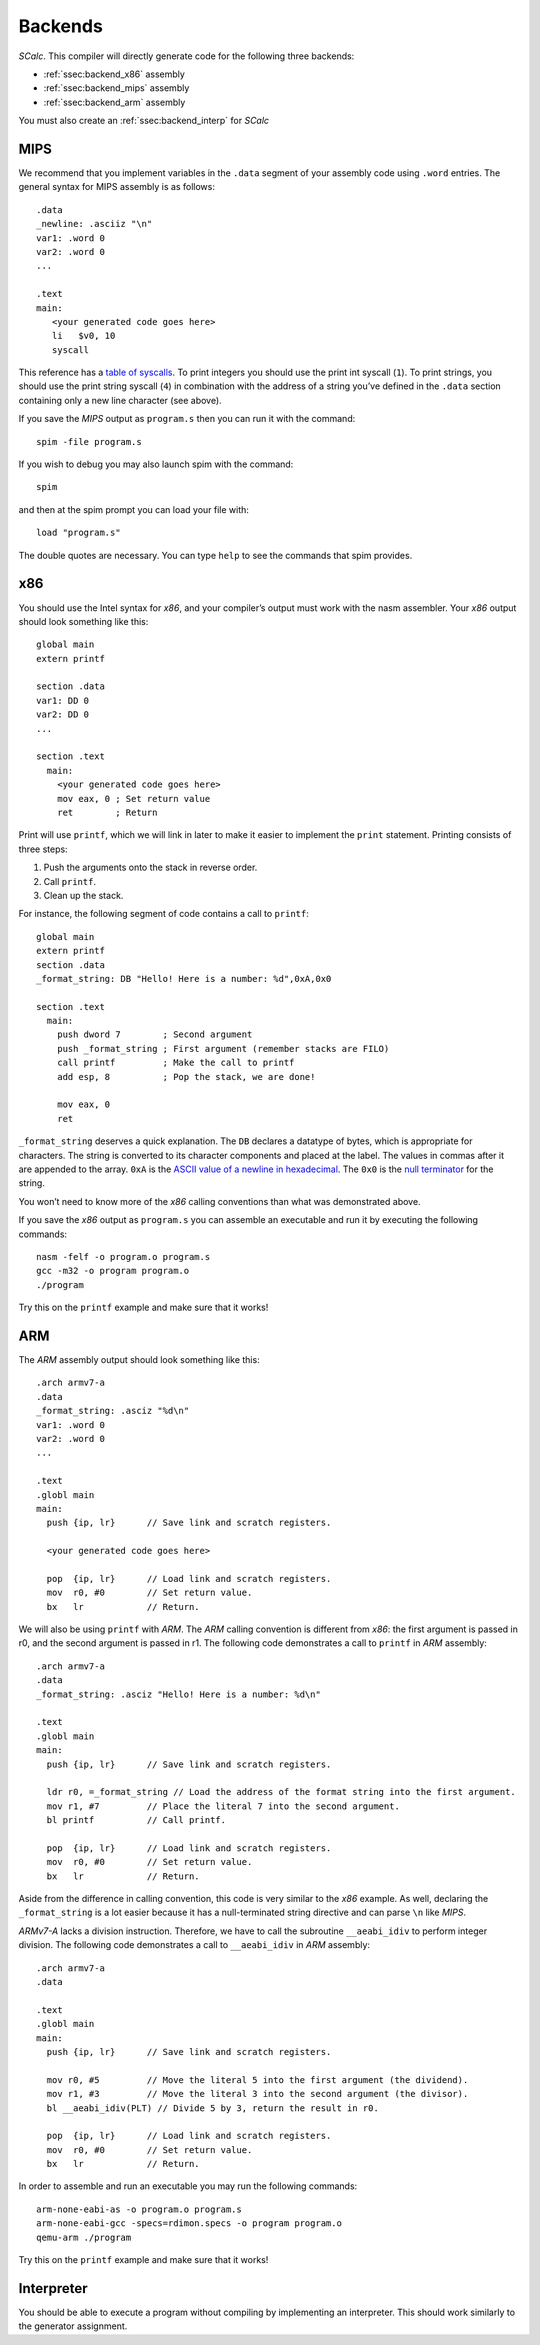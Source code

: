 Backends
========

*SCalc*. This compiler will directly generate code for the following
three backends:

-  :ref:`ssec:backend_x86` assembly

-  :ref:`ssec:backend_mips` assembly

-  :ref:`ssec:backend_arm` assembly

You must also create an :ref:`ssec:backend_interp` for *SCalc*

.. _ssec:backend_mips:

MIPS
----

We recommend that you implement variables in the ``.data`` segment of
your assembly code using ``.word`` entries. The general syntax for MIPS
assembly is as follows:

::

     .data
     _newline: .asciiz "\n"
     var1: .word 0
     var2: .word 0
     ...

     .text
     main:
        <your generated code goes here>
        li   $v0, 10
        syscall

This reference has a `table of
syscalls <http://courses.missouristate.edu/KenVollmar/Mars/Help/SyscallHelp.html>`__.
To print integers you should use the print int syscall (``1``). To print
strings, you should use the print string syscall (``4``) in combination
with the address of a string you’ve defined in the ``.data`` section
containing only a new line character (see above).

If you save the *MIPS* output as ``program.s`` then you can run it with
the command:

::

     spim -file program.s

If you wish to debug you may also launch spim with the command:

::

     spim

and then at the spim prompt you can load your file with:

::

     load "program.s"

The double quotes are necessary. You can type ``help`` to see the
commands that spim provides.

.. _ssec:backend_x86:

x86
---

You should use the Intel syntax for *x86*, and your compiler’s output
must work with the nasm assembler. Your *x86* output should look
something like this:

::

     global main
     extern printf

     section .data
     var1: DD 0
     var2: DD 0
     ...

     section .text
       main:
         <your generated code goes here>
         mov eax, 0 ; Set return value
         ret        ; Return

Print will use ``printf``, which we will link in later to make it easier
to implement the ``print`` statement. Printing consists of three steps:

#. Push the arguments onto the stack in reverse order.

#. Call ``printf``.

#. Clean up the stack.

For instance, the following segment of code contains a call to
``printf``:

::

     global main
     extern printf
     section .data
     _format_string: DB "Hello! Here is a number: %d",0xA,0x0

     section .text
       main:
         push dword 7        ; Second argument
         push _format_string ; First argument (remember stacks are FILO)
         call printf         ; Make the call to printf
         add esp, 8          ; Pop the stack, we are done!

         mov eax, 0
         ret

``_format_string`` deserves a quick explanation. The ``DB`` declares a
datatype of bytes, which is appropriate for characters. The string is
converted to its character components and placed at the label. The
values in commas after it are appended to the array. ``0xA`` is the
`ASCII value of a newline in
hexadecimal <http://www.asciitable.com/>`__. The ``0x0`` is the `null
terminator <https://en.wikipedia.org/wiki/Null-terminated_string>`__ for
the string.

You won’t need to know more of the *x86* calling conventions than what
was demonstrated above.

If you save the *x86* output as ``program.s`` you can assemble an
executable and run it by executing the following commands:

::

     nasm -felf -o program.o program.s
     gcc -m32 -o program program.o
     ./program

Try this on the ``printf`` example and make sure that it works!

.. _ssec:backend_arm:

ARM
---

The *ARM* assembly output should look something like this:

::

     .arch armv7-a
     .data
     _format_string: .asciz "%d\n"
     var1: .word 0
     var2: .word 0
     ...

     .text
     .globl main
     main:
       push {ip, lr}      // Save link and scratch registers.

       <your generated code goes here>

       pop  {ip, lr}      // Load link and scratch registers.
       mov  r0, #0        // Set return value.
       bx   lr            // Return.

We will also be using ``printf`` with *ARM*. The *ARM* calling
convention is different from *x86*: the first argument is passed in r0,
and the second argument is passed in r1. The following code demonstrates
a call to ``printf`` in *ARM* assembly:

::

     .arch armv7-a
     .data
     _format_string: .asciz "Hello! Here is a number: %d\n"

     .text
     .globl main
     main:
       push {ip, lr}      // Save link and scratch registers.

       ldr r0, =_format_string // Load the address of the format string into the first argument.
       mov r1, #7         // Place the literal 7 into the second argument.
       bl printf          // Call printf.

       pop  {ip, lr}      // Load link and scratch registers.
       mov  r0, #0        // Set return value.
       bx   lr            // Return.

Aside from the difference in calling convention, this code is very
similar to the *x86* example. As well, declaring the ``_format_string``
is a lot easier because it has a null-terminated string directive and
can parse ``\n`` like *MIPS*.

*ARMv7-A* lacks a division instruction. Therefore, we have to call the
subroutine ``__aeabi_idiv`` to perform integer division. The following
code demonstrates a call to ``__aeabi_idiv`` in *ARM* assembly:

::

     .arch armv7-a
     .data

     .text
     .globl main
     main:
       push {ip, lr}      // Save link and scratch registers.

       mov r0, #5         // Move the literal 5 into the first argument (the dividend).
       mov r1, #3         // Move the literal 3 into the second argument (the divisor).
       bl __aeabi_idiv(PLT) // Divide 5 by 3, return the result in r0.

       pop  {ip, lr}      // Load link and scratch registers.
       mov  r0, #0        // Set return value.
       bx   lr            // Return.

In order to assemble and run an executable you may run the following
commands:

::

     arm-none-eabi-as -o program.o program.s
     arm-none-eabi-gcc -specs=rdimon.specs -o program program.o
     qemu-arm ./program

Try this on the ``printf`` example and make sure that it works!

.. _ssec:backend_interp:

Interpreter
-----------

You should be able to execute a program without compiling by
implementing an interpreter. This should work similarly to the generator
assignment.

